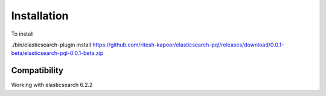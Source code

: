 Installation
============

To install

./bin/elasticsearch-plugin install https://github.com/ritesh-kapoor/elasticsearch-pql/releases/download/0.0.1-beta/elasticsearch-pql-0.0.1-beta.zip

Compatibility
-------------

Working with elasticsearch 6.2.2
